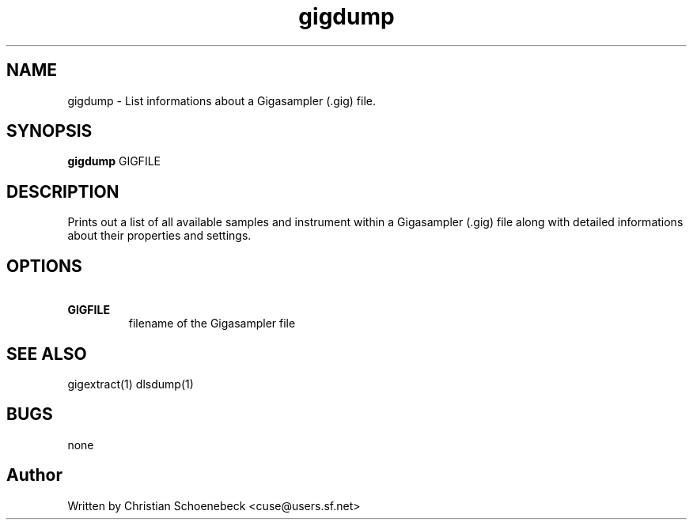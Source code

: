 .TH "gigdump" "1" "3 May 2004" "libgig 0.7.0" "libgig tools"
.SH NAME
gigdump \- List informations about a Gigasampler (.gig) file.
.SH SYNOPSIS
.B gigdump
GIGFILE
.SH DESCRIPTION
Prints out a list of all available samples and instrument within a Gigasampler (.gig) file along with detailed informations about their properties and settings.
.SH OPTIONS
.TP
.B \ GIGFILE
filename of the Gigasampler file
.SH "SEE ALSO"
gigextract(1) dlsdump(1)
.SH "BUGS"
none
.SH "Author"
Written by Christian Schoenebeck <cuse@users.sf.net>
